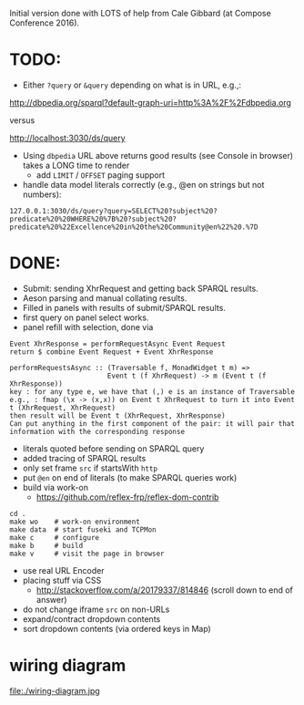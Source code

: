 Initial version done with LOTS of help from Cale Gibbard (at Compose Conference 2016).

* TODO:

- Either =?query= or =&query= depending on what is in URL, e.g.,:

http://dbpedia.org/sparql?default-graph-uri=http%3A%2F%2Fdbpedia.org

versus

http://localhost:3030/ds/query

- Using =dbpedia= URL above returns good results (see Console in browser) takes a LONG time to render
  - add =LIMIT= / =OFFSET= paging support

- handle data model literals correctly (e.g., @en on strings but not numbers):

#+BEGIN_EXAMPLE
127.0.0.1:3030/ds/query?query=SELECT%20?subject%20?predicate%20%20WHERE%20%7B%20?subject%20?predicate%20%22Excellence%20in%20the%20Community@en%22%20.%7D
#+END_EXAMPLE

* DONE:

- Submit: sending XhrRequest and getting back SPARQL results.
- Aeson parsing and manual collating results.
- Filled in panels with results of submit/SPARQL results.
- first query on panel select works.
- panel refill with selection, done via

#+BEGIN_EXAMPLE
Event XhrResponse = performRequestAsync Event Request
return $ combine Event Request + Event XhrResponse

performRequestsAsync :: (Traversable f, MonadWidget t m) =>
                        Event t (f XhrRequest) -> m (Event t (f XhrResponse))
key : for any type e, we have that (,) e is an instance of Traversable
e.g., : fmap (\x -> (x,x)) on Event t XhrRequest to turn it into Event t (XhrRequest, XhrRequest)
then result will be Event t (XhrRequest, XhrResponse)
Can put anything in the first component of the pair: it will pair that information with the corresponding response
#+END_EXAMPLE

- literals quoted before sending on SPARQL query
- added tracing of SPARQL results
- only set frame =src= if startsWith =http=
- put =@en= on end of literals (to make SPARQL queries work)
- build via work-on
  - https://github.com/reflex-frp/reflex-dom-contrib
#+BEGIN_EXAMPLE
cd .
make wo    # work-on environment
make data  # start fuseki and TCPMon
make c     # configure
make b     # build
make v     # visit the page in browser
#+END_EXAMPLE
- use real URL Encoder
- placing stuff via CSS
  - http://stackoverflow.com/a/20179337/814846 (scroll down to end of answer)
- do not change iframe =src= on non-URLs
- expand/contract dropdown contents
- sort dropdown contents (via ordered keys in Map)

* wiring diagram

file:./wiring-diagram.jpg

